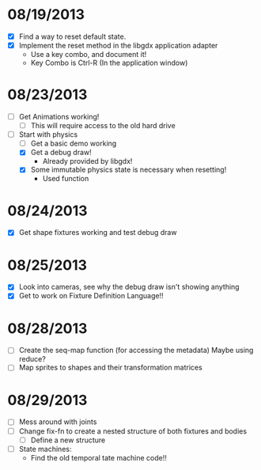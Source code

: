 
* 08/19/2013
  - [X] Find a way to reset default state.
  - [X] Implement the reset method in the libgdx application adapter
    - Use a key combo, and document it!
    - Key Combo is Ctrl-R (In the application window)

* 08/23/2013
  - [ ] Get Animations working!
    - [ ] This will require access to the old hard drive
  - [-] Start with physics
    - [ ] Get a basic demo working
    - [X] Get a debug draw!
      - Already provided by libgdx!
    - [X] Some immutable physics state is necessary when resetting!
      - Used function
* 08/24/2013
  - [X] Get shape fixtures working and test debug draw
* 08/25/2013
  - [X] Look into cameras, see why the debug draw isn't showing anything
  - [X] Get to work on Fixture Definition Language!!

* 08/28/2013
  - [ ] Create the seq-map function (for accessing the metadata)
    Maybe using reduce?
  - [ ] Map sprites to shapes and their transformation matrices
  
* 08/29/2013
  - [ ] Mess around with joints
  - [ ] Change fix-fn to create a nested structure of both fixtures
    and bodies
    - [ ] Define a new structure
  - [ ] State machines:
    - Find the old temporal tate machine code!!
